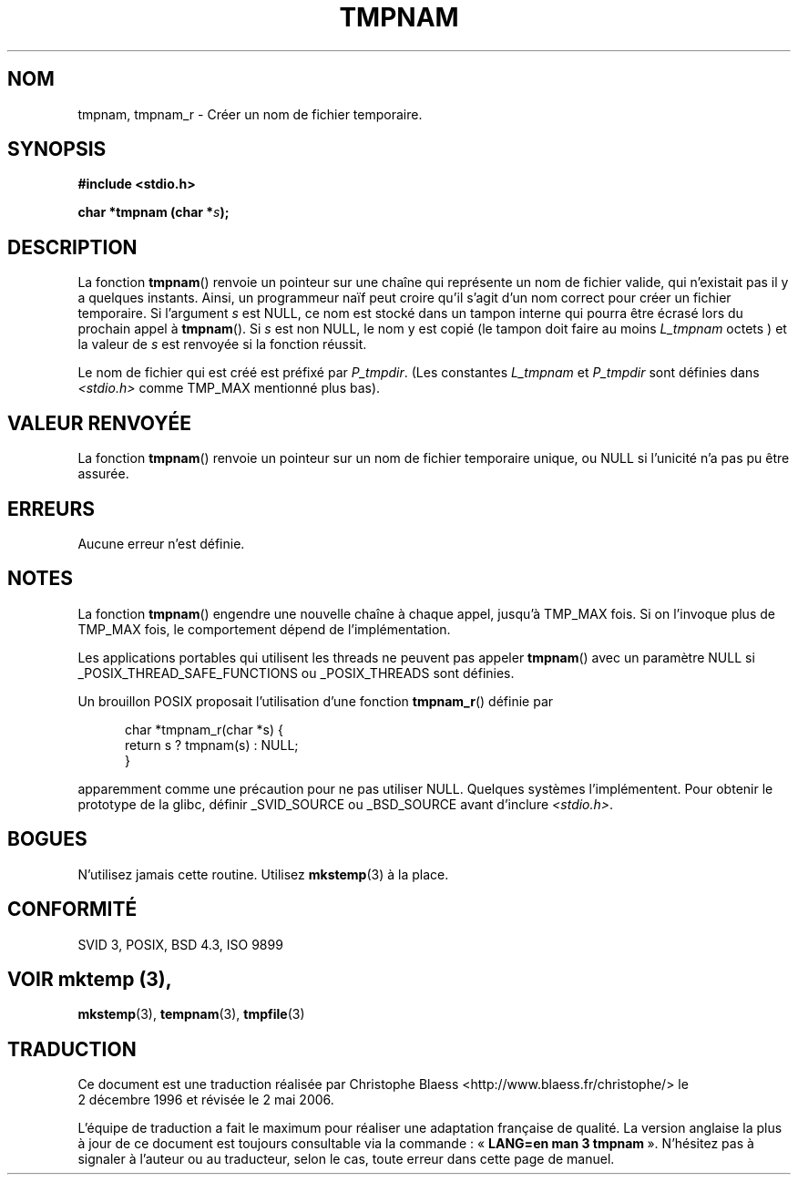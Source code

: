 .\" Copyright 1993 David Metcalfe (david@prism.demon.co.uk)
.\"
.\" Permission is granted to make and distribute verbatim copies of this
.\" manual provided the copyright notice and this permission notice are
.\" preserved on all copies.
.\"
.\" Permission is granted to copy and distribute modified versions of this
.\" manual under the conditions for verbatim copying, provided that the
.\" entire resulting derived work is distributed under the terms of a
.\" permission notice identical to this one
.\"
.\" Since the Linux kernel and libraries are constantly changing, this
.\" manual page may be incorrect or out-of-date.  The author(s) assume no
.\" responsibility for errors or omissions, or for damages resulting from
.\" the use of the information contained herein.  The author(s) may not
.\" have taken the same level of care in the production of this manual,
.\" which is licensed free of charge, as they might when working
.\" professionally.
.\"
.\" Formatted or processed versions of this manual, if unaccompanied by
.\" the source, must acknowledge the copyright and authors of this work.
.\"
.\" References consulted:
.\"     Linux libc source code
.\"     Lewine's _POSIX Programmer's Guide_ (O'Reilly & Associates, 1991)
.\"     386BSD man pages
.\" Modified Sat Jul 24 17:46:05 1993 by Rik Faith (faith@cs.unc.edu)
.\"
.\" 2003-11-15, aeb, added tmpnam_r
.\"
.\" Traduction 02/12/1996 par Christophe Blaess (ccb@club-internet.fr)
.\" Màj 21/07/2003 LDP-1.56
.\" Màj 08/07/2005 LDP-1.63
.\" Màj 01/05/2006 LDP-1.67.1
.\"
.TH TMPNAM 3 "15 novembre 2003" LDP "Manuel du programmeur Linux"
.SH NOM
tmpnam, tmpnam_r \- Créer un nom de fichier temporaire.
.SH SYNOPSIS
.nf
.B #include <stdio.h>
.sp
.BI "char *tmpnam (char *" s );
.fi
.SH DESCRIPTION
La fonction
.BR tmpnam ()
renvoie un pointeur sur une chaîne qui représente un nom de fichier valide,
qui n'existait pas il y a quelques instants. Ainsi, un programmeur
naïf peut croire qu'il s'agit d'un nom correct pour
créer un fichier temporaire. Si l'argument
.I s
est NULL, ce nom est stocké dans un tampon interne qui pourra
être écrasé lors du prochain appel à
.BR tmpnam ().
Si
.I s
est non NULL, le nom y est copié (le tampon
doit faire au moins
.IR L_tmpnam
octets )
et la valeur de
.I s
est renvoyée si
la fonction
réussit.
.LP
Le nom de fichier qui est créé est préfixé par
.IR P_tmpdir .
(Les constantes
.I L_tmpnam
et
.I P_tmpdir
sont définies dans
.IR <stdio.h>
comme TMP_MAX mentionné plus bas).
.SH "VALEUR RENVOYÉE"
La fonction \fBtmpnam\fP() renvoie un pointeur sur un nom de fichier temporaire
unique, ou NULL si l'unicité n'a pas pu être assurée.
.SH "ERREURS"
Aucune erreur n'est définie.
.SH NOTES
La fonction
.BR tmpnam ()
engendre une nouvelle chaîne à chaque appel, jusqu'à TMP_MAX fois.
Si on l'invoque
plus de TMP_MAX fois, le comportement dépend de l'implémentation.
.LP
Les applications portables qui utilisent les threads ne peuvent pas appeler
.BR tmpnam ()
avec un paramètre NULL si
_POSIX_THREAD_SAFE_FUNCTIONS ou _POSIX_THREADS sont définies.
.LP
Un brouillon POSIX proposait l'utilisation d'une fonction
.BR tmpnam_r ()
définie par
.sp
.nf
.in +5
char *tmpnam_r(char *s) {
    return s ? tmpnam(s) : NULL;
}
.in
.fi
.sp
apparemment comme une précaution pour ne pas utiliser NULL.
Quelques systèmes l'implémentent. Pour obtenir le prototype de la glibc,
définir _SVID_SOURCE ou _BSD_SOURCE avant d'inclure
.IR "<stdio.h>" .
.SH BOGUES
N'utilisez jamais cette routine. Utilisez
.BR mkstemp (3)
à la place.
.SH "CONFORMITÉ"
SVID 3, POSIX, BSD 4.3, ISO 9899
.SH "VOIR  mktemp (3),
.BR mkstemp (3),
.BR tempnam (3),
.BR tmpfile (3)
.SH TRADUCTION
.PP
Ce document est une traduction réalisée par Christophe Blaess
<http://www.blaess.fr/christophe/> le 2\ décembre\ 1996
et révisée le 2\ mai\ 2006.
.PP
L'équipe de traduction a fait le maximum pour réaliser une adaptation
française de qualité. La version anglaise la plus à jour de ce document est
toujours consultable via la commande\ : «\ \fBLANG=en\ man\ 3\ tmpnam\fR\ ».
N'hésitez pas à signaler à l'auteur ou au traducteur, selon le cas, toute
erreur dans cette page de manuel.
